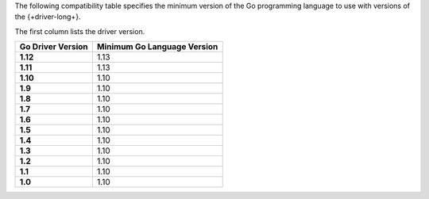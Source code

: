 The following compatibility table specifies the minimum version of the
Go programming language to use with versions of the {+driver-long+}.

The first column lists the driver version.

.. list-table::
   :header-rows: 1
   :stub-columns: 1
   :class: compatibility-large

   * - Go Driver Version
     - Minimum Go Language Version
   * - 1.12
     - 1.13
   * - 1.11
     - 1.13 
   * - 1.10
     - 1.10
   * - 1.9
     - 1.10
   * - 1.8
     - 1.10
   * - 1.7
     - 1.10
   * - 1.6
     - 1.10
   * - 1.5
     - 1.10
   * - 1.4
     - 1.10
   * - 1.3
     - 1.10
   * - 1.2
     - 1.10
   * - 1.1
     - 1.10
   * - 1.0
     - 1.10
